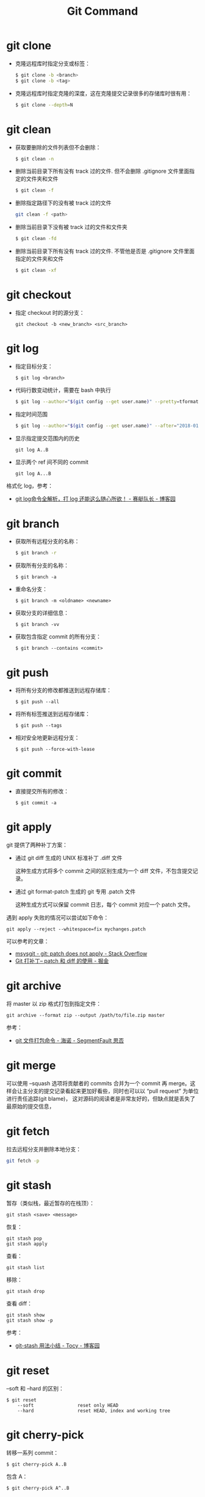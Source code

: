 #+TITLE:      Git Command

* 目录                                                    :TOC_4_gh:noexport:
- [[#git-clone][git clone]]
- [[#git-clean][git clean]]
- [[#git-checkout][git checkout]]
- [[#git-log][git log]]
- [[#git-branch][git branch]]
- [[#git-push][git push]]
- [[#git-commit][git commit]]
- [[#git-apply][git apply]]
- [[#git-archive][git archive]]
- [[#git-merge][git merge]]
- [[#git-fetch][git fetch]]
- [[#git-stash][git stash]]
- [[#git-reset][git reset]]
- [[#git-cherry-pick][git cherry-pick]]

* git clone
  + 克隆远程库时指定分支或标签：
    #+BEGIN_SRC bash
      $ git clone -b <branch>
      $ git clone -b <tag>
    #+END_SRC

  + 克隆远程库时指定克隆的深度，这在克隆提交记录很多的存储库时很有用：
    #+BEGIN_SRC bash
      $ git clone --depth=N
    #+END_SRC

* git clean
  + 获取要删除的文件列表但不会删除：
    #+BEGIN_SRC bash
      $ git clean -n
    #+END_SRC

  + 删除当前目录下所有没有 track 过的文件. 但不会删除 .gitignore 文件里面指定的文件夹和文件
    #+BEGIN_SRC bash
      $ git clean -f
    #+END_SRC

  + 删除指定路径下的没有被 track 过的文件
    #+BEGIN_SRC bash
      git clean -f <path>
    #+END_SRC

  + 删除当前目录下没有被 track 过的文件和文件夹
    #+BEGIN_SRC bash
      $ git clean -fd
    #+END_SRC

  + 删除当前目录下所有没有 track 过的文件. 不管他是否是 .gitignore 文件里面指定的文件夹和文件
    #+BEGIN_SRC bash
      $ git clean -xf
    #+END_SRC

* git checkout
  + 指定 checkout 时的源分支：
    #+BEGIN_EXAMPLE
      git checkout -b <new_branch> <src_branch>
    #+END_EXAMPLE    

* git log
  + 指定目标分支：
    #+BEGIN_EXAMPLE
      $ git log <branch>
    #+END_EXAMPLE

  + 代码行数变动统计，需要在 bash 中执行
    #+BEGIN_SRC bash
      $ git log --author="$(git config --get user.name)" --pretty=tformat: --numstat | awk '{ add += $1 ; subs += $2 ; loc += $1 - $2 } END { printf "added lines: %s removed lines : %s total lines: %s\n", add, subs, loc }'
    #+END_SRC

  + 指定时间范围
    #+BEGIN_SRC bash
      $ git log --author="$(git config --get user.name)" --after="2018-01-01" --before="2019-01-01" --pretty= tformat: --numstat | awk '{ add += $1 ; subs += $2 ; loc += $1 - $2 } END { printf "added lines: %s remo ved lines : %s total lines: %s\n",add,subs,loc }'
    #+END_SRC

  + 显示指定提交范围内的历史
    #+begin_example
      git log A..B
    #+end_example

  + 显示两个 ref 间不同的 commit
    #+begin_example
      git log A...B
    #+end_example

  格式化 log，参考：
  + [[https://www.cnblogs.com/bellkosmos/p/5923439.html][git log命令全解析，打 log 还能这么随心所欲！ - 赛艇队长 - 博客园]]

* git branch
  + 获取所有远程分支的名称：
    #+BEGIN_SRC bash
      $ git branch -r
    #+END_SRC

  + 获取所有分支的名称：
    #+BEGIN_EXAMPLE
      $ git branch -a
    #+END_EXAMPLE

  + 重命名分支：
    #+BEGIN_EXAMPLE
      $ git branch -m <oldname> <newname>
    #+END_EXAMPLE

  + 获取分支的详细信息：
    #+BEGIN_EXAMPLE
      $ git branch -vv
    #+END_EXAMPLE

  + 获取包含指定 commit 的所有分支：
    #+begin_example
      $ git branch --contains <commit>
    #+end_example

* git push
  + 将所有分支的修改都推送到远程存储库：
    #+BEGIN_EXAMPLE
      $ git push --all
    #+END_EXAMPLE

  + 将所有标签推送到远程存储库：
    #+BEGIN_EXAMPLE
      $ git push --tags
    #+END_EXAMPLE

  + 相对安全地更新远程分支：
    #+begin_example
      $ git push --force-with-lease
    #+end_example
    
* git commit
  + 直接提交所有的修改：
    #+BEGIN_EXAMPLE
      $ git commit -a
    #+END_EXAMPLE

* git apply
  git 提供了两种补丁方案：
  + 通过 git diff 生成的 UNIX 标准补丁 .diff 文件
    
    这种生成方式将多个 commit 之间的区别生成为一个 diff 文件，不包含提交记录。

  + 通过 git format-patch 生成的 git 专用 .patch 文件

    这种生成方式可以保留 commit 日志，每个 commit 对应一个 patch 文件。

  遇到 apply 失败的情况可以尝试如下命令：
  #+begin_example
    git apply --reject --whitespace=fix mychanges.patch
  #+end_example

  可以参考的文章：
  + [[https://stackoverflow.com/questions/4770177/git-patch-does-not-apply][msysgit - git: patch does not apply - Stack Overflow]]
  + [[https://juejin.im/post/5b5851976fb9a04f844ad0f4][Git 打补丁-- patch 和 diff 的使用 - 掘金]]

* git archive
  将 master 以 zip 格式打包到指定文件：
  #+begin_example
    git archive --format zip --output /path/to/file.zip master
  #+end_example
  
  参考：
  + [[https://segmentfault.com/a/1190000002443283][git 文件打包命令 - 海诺 - SegmentFault 思否]]

* git merge
  可以使用 --squash 选项将贡献者的 commits 合并为一个 commit 再 merge。这样会让主分支的提交记录看起来更加好看些，同时也可以以 “pull request” 为单位进行责任追踪(git blame)，
  这对源码的阅读者是非常友好的，但缺点就是丢失了最原始的提交信息，

* git fetch
  拉去远程分支并删除本地分支：
  #+begin_src bash
    git fetch -p
  #+end_src

* git stash
  暂存（类似栈，最近暂存的在栈顶）：
  #+begin_example
    git stash <save> <message>
  #+end_example
  
  恢复：
  #+begin_example
    git stash pop
    git stash apply
  #+end_example

  查看：
  #+begin_example
    git stash list
  #+end_example
  
  移除：
  #+begin_example
    git stash drop
  #+end_example

  查看 diff：
  #+begin_example
    git stash show
    git stash show -p
  #+end_example

  参考：
  + [[https://www.cnblogs.com/tocy/p/git-stash-reference.html][git-stash 用法小结 - Tocy - 博客园]]

* git reset
  --soft 和 --hard 的区别：
  #+begin_example
    $ git reset
        --soft                reset only HEAD
        --hard                reset HEAD, index and working tree
  #+end_example
  
* git cherry-pick
  转移一系列 commit：
  #+begin_example
    $ git cherry-pick A..B
  #+end_example

  包含 A：
  #+begin_example
    $ git cherry-pick A^..B 
  #+end_example

